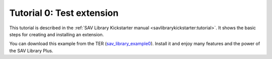.. ==================================================
.. FOR YOUR INFORMATION
.. --------------------------------------------------
.. -*- coding: utf-8 -*- with BOM.

.. ==================================================
.. DEFINE SOME TEXTROLES
.. --------------------------------------------------
.. role::   underline
.. role::   typoscript(code)
.. role::   ts(typoscript)
   :class:  typoscript
.. role::   php(code)


Tutorial 0: Test extension
==========================

This tutorial is described in the :ref:`SAV Library Kickstarter manual <savlibrarykickstarter:tutorial>`. It
shows the basic steps for creating and installing an extension. 

You can download this example from the TER (`sav\_library\_example0 <http://typo3.org/e
xtensions/repository/view/sav_library_example0>`_).
Install it and enjoy many features and the power of the SAV Library
Plus.

